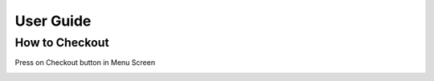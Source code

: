 User Guide
================

How to Checkout
------------------

Press on Checkout button in Menu Screen

.. image:: https://github.com/Group-3-POS/POS-Documentation/blob/main/docs/source/Images/Menuscreen.png
    :align: center



.. image:: https://github.com/Group-3-POS/POS-Documentation/blob/main/docs/source/Images/CheckoutScreen.png
    :align: center


